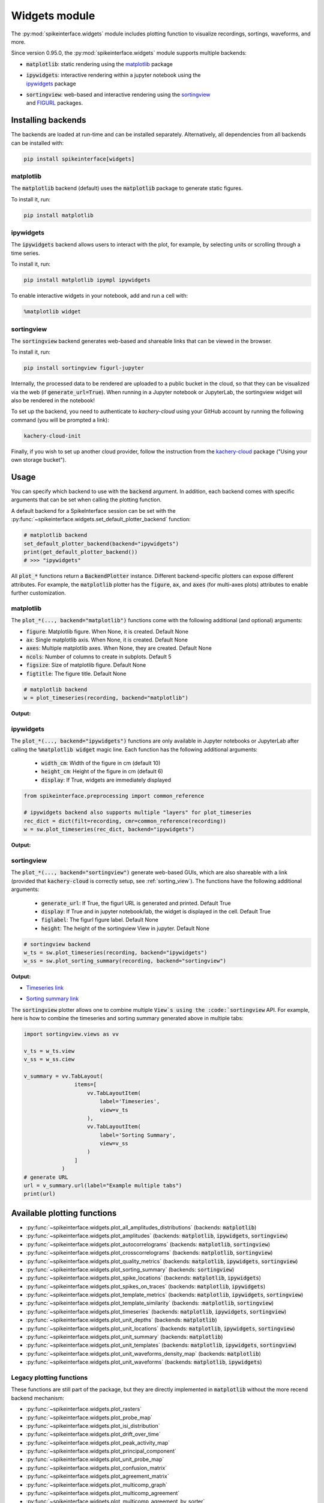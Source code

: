 .. _modulewidgets:

Widgets module
==============

The :py:mod:`spikeinterface.widgets` module includes plotting function to visualize recordings,
sortings, waveforms, and more.

Since version 0.95.0, the :py:mod:`spikeinterface.widgets` module supports multiple backends:

* | :code:`matplotlib`: static rendering using the `matplotlib <https://matplotlib.org/>`_ package
* | :code:`ipywidgets`: interactive rendering within a jupyter notebook using the 
  | `ipywidgets <https://ipywidgets.readthedocs.io/en/stable/>`_ package
* | :code:`sortingview`: web-based and interactive rendering using the `sortingview <https://github.com/magland/sortingview>`_ 
  | and `FIGURL <https://github.com/flatironinstitute/figurl>`_ packages.


Installing backends
-------------------

The backends are loaded at run-time and can be installed separately. Alternatively, all dependencies from all 
backends can be installed with:

.. code-block:: bash

   pip install spikeinterface[widgets]


matplotlib
^^^^^^^^^^

The :code:`matplotlib` backend (default) uses the :code:`matplotlib` package to generate static figures. 

To install it, run:

.. code-block:: bash

   pip install matplotlib

ipywidgets
^^^^^^^^^^

The :code:`ipywidgets` backend allows users to interact with the plot, for example, by selecting units or 
scrolling through a time series.

To install it, run:

.. code-block:: bash

    pip install matplotlib ipympl ipywidgets 

To enable interactive widgets in your notebook, add and run a cell with:

.. code-block:: python

    %matplotlib widget


.. _sorting_view:

sortingview
^^^^^^^^^^^

The :code:`sortingview` backend generates web-based and shareable links that can be viewed in the browser.

To install it, run:

.. code-block:: bash

    pip install sortingview figurl-jupyter

Internally, the processed data to be rendered are uploaded to a public bucket in the cloud, so that they
can be visualized via the web (if :code:`generate_url=True`). 
When running in a Jupyter notebook or JupyterLab, the sortingview widget will also be rendered in the 
notebook!

To set up the backend, you need to authenticate to `kachery-cloud` using your GitHub account by running 
the following command (you will be prompted a link):

.. code-block:: bash

    kachery-cloud-init

Finally, if you wish to set up another cloud provider, follow the instruction from the 
`kachery-cloud <https://github.com/flatironinstitute/kachery-cloud>`_ package ("Using your own storage bucket").


Usage
-----

You can specify which backend to use with the :code:`backend` argument. In addition, each backend 
comes with specific arguments that can be set when calling the plotting function.

A default backend for a SpikeInterface session can be set with the 
:py:func:`~spikeinterface.widgets.set_default_plotter_backend` function:

.. code-block:: python

    # matplotlib backend
    set_default_plotter_backend(backend="ipywidgets")
    print(get_default_plotter_backend())
    # >>> "ipywidgets"

All :code:`plot_*` functions return a :code:`BackendPlotter` instance. 
Different backend-specific plotters can expose different attributes. For example, the :code:`matplotlib` 
plotter has the :code:`figure`, :code:`ax`, and :code:`axes` (for multi-axes plots) attributes to enable further 
customization.


matplotlib
^^^^^^^^^^

The :code:`plot_*(..., backend="matplotlib")` functions come with the following additional (and optional) arguments:

* :code:`figure`: Matplotlib figure. When None, it is created. Default None
* :code:`ax`: Single matplotlib axis. When None, it is created. Default None
* :code:`axes`: Multiple matplotlib axes. When None, they are created. Default None
* :code:`ncols`: Number of columns to create in subplots.  Default 5
* :code:`figsize`: Size of matplotlib figure. Default None
* :code:`figtitle`: The figure title. Default None


.. code-block:: python

    # matplotlib backend
    w = plot_timeseries(recording, backend="matplotlib")

**Output:**

.. image:: ../images/mpl_timeseries.png



ipywidgets
^^^^^^^^^^

The :code:`plot_*(..., backend="ipywidgets")` functions are only available in Jupyter notebooks or JupyterLab after 
calling the :code:`%matplotlib widget` magic line.
Each function has the following additional arguments:

  * :code:`width_cm`: Width of the figure in cm (default 10)
  * :code:`height_cm`: Height of the figure in cm (default 6)
  * :code:`display`: If True, widgets are immediately displayed

.. code-block:: python

    from spikeinterface.preprocessing import common_reference

    # ipywidgets backend also supports multiple "layers" for plot_timeseries
    rec_dict = dict(filt=recording, cmr=common_reference(recording))
    w = sw.plot_timeseries(rec_dict, backend="ipywidgets")

**Output:**

.. image:: ../images/ipy_timeseries.gif


sortingview
^^^^^^^^^^^

The :code:`plot_*(..., backend="sortingview")` generate web-based GUIs, which are also shareable with a link (provided 
that :code:`kachery-cloud` is correctly setup, see :ref:`sorting_view`). 
The functions have the following additional arguments:

  * :code:`generate_url`: If True, the figurl URL is generated and printed. Default True
  * :code:`display`: If True and in jupyter notebook/lab, the widget is displayed in the cell. Default True
  * :code:`figlabel`: The figurl figure label. Default None
  * :code:`height`: The height of the sortingview View in jupyter. Default None


.. code-block:: python

    # sortingview backend
    w_ts = sw.plot_timeseries(recording, backend="ipywidgets")
    w_ss = sw.plot_sorting_summary(recording, backend="sortingview")


**Output:**

* `Timeseries link <https://figurl.org/f?v=gs://figurl/spikesortingview-10&d=sha1://6016ab466ee53facc5eb62de080c57f9b547ba92&label=SpikeInterface%20-%20Timeseries>`_

.. image:: ../images/sv_timeseries.png



* `Sorting summary link <https://figurl.org/f?v=gs://figurl/spikesortingview-10&d=sha1://458bffa5e4e1cf68faee84e34eb7752d2785df2d&label=SpikeInterface%20-%20Sorting%20Summary>`_

.. image:: ../images/sv_summary.png


The :code:`sortingview` plotter allows one to combine multiple :code:`View`s using the :code:`sortingview` API.
For example, here is how to combine the timeseries and sorting summary generated above in multiple tabs:

.. code-block:: python

    import sortingview.views as vv

    v_ts = w_ts.view
    v_ss = w_ss.ciew

    v_summary = vv.TabLayout(
                    items=[
                        vv.TabLayoutItem(
                            label='Timeseries',
                            view=v_ts
                        ),
                        vv.TabLayoutItem(
                            label='Sorting Summary',
                            view=v_ss
                        )
                    ]
                )
    # generate URL
    url = v_summary.url(label="Example multiple tabs")
    print(url)



Available plotting functions
----------------------------

* :py:func:`~spikeinterface.widgets.plot_all_amplitudes_distributions` (backends: :code:`matplotlib`)
* :py:func:`~spikeinterface.widgets.plot_amplitudes` (backends: :code:`matplotlib`, :code:`ipywidgets`, :code:`sortingview`)
* :py:func:`~spikeinterface.widgets.plot_autocorrelograms` (backends: :code:`matplotlib`, :code:`sortingview`)
* :py:func:`~spikeinterface.widgets.plot_crosscorrelograms` (backends: :code:`matplotlib`, :code:`sortingview`)
* :py:func:`~spikeinterface.widgets.plot_quality_metrics` (backends: :code:`matplotlib`, :code:`ipywidgets`, :code:`sortingview`)
* :py:func:`~spikeinterface.widgets.plot_sorting_summary` (backends: :code:`sortingview`)
* :py:func:`~spikeinterface.widgets.plot_spike_locations` (backends: :code:`matplotlib`, :code:`ipywidgets`)
* :py:func:`~spikeinterface.widgets.plot_spikes_on_traces` (backends: :code:`matplotlib`, :code:`ipywidgets`)
* :py:func:`~spikeinterface.widgets.plot_template_metrics` (backends: :code:`matplotlib`, :code:`ipywidgets`, :code:`sortingview`)
* :py:func:`~spikeinterface.widgets.plot_template_similarity` (backends: ::code:`matplotlib`, :code:`sortingview`)
* :py:func:`~spikeinterface.widgets.plot_timeseries` (backends: :code:`matplotlib`, :code:`ipywidgets`, :code:`sortingview`)
* :py:func:`~spikeinterface.widgets.plot_unit_depths` (backends: :code:`matplotlib`)
* :py:func:`~spikeinterface.widgets.plot_unit_locations` (backends: :code:`matplotlib`, :code:`ipywidgets`, :code:`sortingview`)
* :py:func:`~spikeinterface.widgets.plot_unit_summary` (backends: :code:`matplotlib`)
* :py:func:`~spikeinterface.widgets.plot_unit_templates` (backends: :code:`matplotlib`, :code:`ipywidgets`, :code:`sortingview`)
* :py:func:`~spikeinterface.widgets.plot_unit_waveforms_density_map` (backends: :code:`matplotlib`)
* :py:func:`~spikeinterface.widgets.plot_unit_waveforms` (backends: :code:`matplotlib`, :code:`ipywidgets`)


Legacy plotting functions
^^^^^^^^^^^^^^^^^^^^^^^^^

These functions are still part of the package, but they are directly implemented in :code:`matplotlib` without the 
more recend backend mechanism:

* :py:func:`~spikeinterface.widgets.plot_rasters`
* :py:func:`~spikeinterface.widgets.plot_probe_map`
* :py:func:`~spikeinterface.widgets.plot_isi_distribution`
* :py:func:`~spikeinterface.widgets.plot_drift_over_time`
* :py:func:`~spikeinterface.widgets.plot_peak_activity_map`
* :py:func:`~spikeinterface.widgets.plot_principal_component`
* :py:func:`~spikeinterface.widgets.plot_unit_probe_map`
* :py:func:`~spikeinterface.widgets.plot_confusion_matrix`
* :py:func:`~spikeinterface.widgets.plot_agreement_matrix`
* :py:func:`~spikeinterface.widgets.plot_multicomp_graph`
* :py:func:`~spikeinterface.widgets.plot_multicomp_agreement`
* :py:func:`~spikeinterface.widgets.plot_multicomp_agreement_by_sorter`
* :py:func:`~spikeinterface.widgets.plot_comparison_collision_pair_by_pair`
* :py:func:`~spikeinterface.widgets.plot_comparison_collision_by_similarity`
* :py:func:`~spikeinterface.widgets.plot_sorting_performance`
